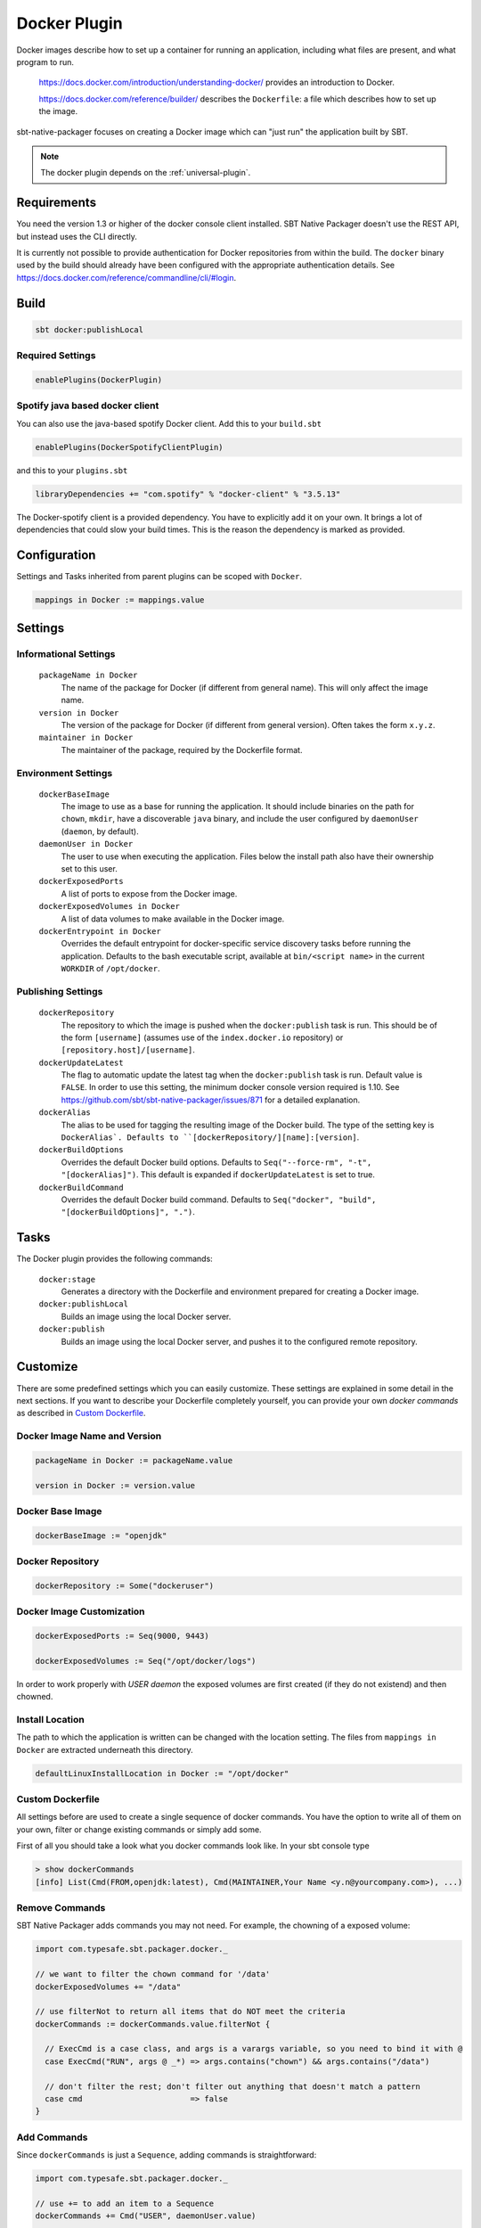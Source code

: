 .. _docker-plugin:

Docker Plugin
=============

Docker images describe how to set up a container for running an application, including what files are present, and what program to run.

  https://docs.docker.com/introduction/understanding-docker/ provides an introduction to Docker.

  https://docs.docker.com/reference/builder/ describes the ``Dockerfile``: a file which describes how to set up the image.

sbt-native-packager focuses on creating a Docker image which can "just run" the application built by SBT.

.. note:: The docker plugin depends on the :ref:`universal-plugin`.

Requirements
------------

You need the version 1.3 or higher of the docker console client installed.
SBT Native Packager doesn't use the REST API, but instead uses the CLI directly.

It is currently not possible to provide authentication for Docker repositories from within the build.
The ``docker`` binary used by the build should already have been configured with the appropriate
authentication details. See https://docs.docker.com/reference/commandline/cli/#login.


Build
-----

.. code-block:: bash

  sbt docker:publishLocal


Required Settings
~~~~~~~~~~~~~~~~~

.. code-block:: scala

  enablePlugins(DockerPlugin)

Spotify java based docker client
~~~~~~~~~~~~~~~~~~~~~~~~~~~~~~~~

You can also use the java-based spotify Docker client. Add this to your ``build.sbt``


.. code-block:: scala

  enablePlugins(DockerSpotifyClientPlugin)


and this to your ``plugins.sbt``

.. code-block:: scala

  libraryDependencies += "com.spotify" % "docker-client" % "3.5.13"

The Docker-spotify client is a provided dependency. You have to explicitly add it on your own. It brings a lot of dependencies
that could slow your build times. This is the reason the dependency is marked as provided.



Configuration
-------------

Settings and Tasks inherited from parent plugins can be scoped with ``Docker``.

.. code-block:: scala

  mappings in Docker := mappings.value


Settings
--------


Informational Settings
~~~~~~~~~~~~~~~~~~~~~~


  ``packageName in Docker``
    The name of the package for Docker (if different from general name).
    This will only affect the image name.

  ``version in Docker``
    The version of the package for Docker (if different from general version).  Often takes the form ``x.y.z``.

  ``maintainer in Docker``
    The maintainer of the package, required by the Dockerfile format.

Environment Settings
~~~~~~~~~~~~~~~~~~~~

  ``dockerBaseImage``
    The image to use as a base for running the application. It should include binaries on the path for ``chown``, ``mkdir``, have a discoverable ``java`` binary, and include the user configured by ``daemonUser`` (``daemon``, by default).

  ``daemonUser in Docker``
    The user to use when executing the application. Files below the install path also have their ownership set to this user.

  ``dockerExposedPorts``
    A list of ports to expose from the Docker image.

  ``dockerExposedVolumes in Docker``
    A list of data volumes to make available in the Docker image.

  ``dockerEntrypoint in Docker``
    Overrides the default entrypoint for docker-specific service discovery tasks before running the application.
    Defaults to the bash executable script, available at ``bin/<script name>`` in the current ``WORKDIR`` of ``/opt/docker``.

Publishing Settings
~~~~~~~~~~~~~~~~~~~

  ``dockerRepository``
    The repository to which the image is pushed when the ``docker:publish`` task is run. This should be of the form ``[username]`` (assumes use of the ``index.docker.io`` repository) or ``[repository.host]/[username]``.

  ``dockerUpdateLatest``
    The flag to automatic update the latest tag when the ``docker:publish`` task is run. Default value is ``FALSE``.  In order to use this setting, the minimum docker console version required is 1.10. See https://github.com/sbt/sbt-native-packager/issues/871 for a detailed explanation.

  ``dockerAlias``
    The alias to be used for tagging the resulting image of the Docker build.
    The type of the setting key is ``DockerAlias`.
    Defaults to ``[dockerRepository/][name]:[version]``.

  ``dockerBuildOptions``
    Overrides the default Docker build options.
    Defaults to ``Seq("--force-rm", "-t", "[dockerAlias]")``. This default is expanded if ``dockerUpdateLatest`` is set to true.

  ``dockerBuildCommand``
    Overrides the default Docker build command.
    Defaults to ``Seq("docker", "build", "[dockerBuildOptions]", ".")``.

Tasks
-----
The Docker plugin provides the following commands:

  ``docker:stage``
    Generates a directory with the Dockerfile and environment prepared for creating a Docker image.

  ``docker:publishLocal``
    Builds an image using the local Docker server.

  ``docker:publish``
    Builds an image using the local Docker server, and pushes it to the configured remote repository.


Customize
---------

There are some predefined settings which you can easily customize. These
settings are explained in some detail in the next sections. If you want to
describe your Dockerfile completely yourself, you can provide your own
`docker commands` as described in `Custom Dockerfile`_.

Docker Image Name and Version
~~~~~~~~~~~~~~~~~~~~~~~~~~~~~

.. code-block:: scala

    packageName in Docker := packageName.value

    version in Docker := version.value

Docker Base Image
~~~~~~~~~~~~~~~~~

.. code-block:: scala

    dockerBaseImage := "openjdk"

Docker Repository
~~~~~~~~~~~~~~~~~

.. code-block:: scala

    dockerRepository := Some("dockeruser")

Docker Image Customization
~~~~~~~~~~~~~~~~~~~~~~~~~~

.. code-block:: scala

    dockerExposedPorts := Seq(9000, 9443)

    dockerExposedVolumes := Seq("/opt/docker/logs")


In order to work properly with `USER daemon` the exposed volumes are first
created (if they do not existend) and then chowned.

Install Location
~~~~~~~~~~~~~~~~
The path to which the application is written can be changed with the location setting.
The files from ``mappings in Docker`` are extracted underneath this directory.

.. code-block:: scala

  defaultLinuxInstallLocation in Docker := "/opt/docker"

Custom Dockerfile
~~~~~~~~~~~~~~~~~

All settings before are used to create a single sequence of docker commands.
You have the option to write all of them on your own, filter or change existing
commands or simply add some.

First of all you should take a look what you docker commands look like.
In your sbt console type

.. code-block:: bash

    > show dockerCommands
    [info] List(Cmd(FROM,openjdk:latest), Cmd(MAINTAINER,Your Name <y.n@yourcompany.com>), ...)



Remove Commands
~~~~~~~~~~~~~~~

SBT Native Packager adds commands you may not need. For example,
the chowning of a exposed volume:

.. code-block:: scala

  import com.typesafe.sbt.packager.docker._

  // we want to filter the chown command for '/data'
  dockerExposedVolumes += "/data"

  // use filterNot to return all items that do NOT meet the criteria
  dockerCommands := dockerCommands.value.filterNot {

    // ExecCmd is a case class, and args is a varargs variable, so you need to bind it with @
    case ExecCmd("RUN", args @ _*) => args.contains("chown") && args.contains("/data")

    // don't filter the rest; don't filter out anything that doesn't match a pattern
    case cmd                       => false
  }


Add Commands
~~~~~~~~~~~~

Since ``dockerCommands`` is just a ``Sequence``, adding commands is straightforward:

.. code-block:: scala

  import com.typesafe.sbt.packager.docker._

  // use += to add an item to a Sequence
  dockerCommands += Cmd("USER", daemonUser.value)

  // use ++= to merge a sequence with an existing sequence
  dockerCommands ++= Seq(
    // setting the run script executable
    ExecCmd("RUN",
      "chmod", "u+x",
       s"${(defaultLinuxInstallLocation in Docker).value}/bin/${executableScriptName.value}"),
    // setting a daemon user
    Cmd("USER", "daemon")
  )


Write from Scratch
~~~~~~~~~~~~~~~~~~

You can simply wipe out all docker commands with

.. code-block:: scala

  dockerCommands := Seq()


Now let's start adding some Docker commands.

.. code-block:: scala

  import com.typesafe.sbt.packager.docker._

  dockerCommands := Seq(
    Cmd("FROM", "openjdk:latest"),
    Cmd("MAINTAINER", maintainer.value),
    ExecCmd("CMD", "echo", "Hello, World from Docker")
  )

Busybox/Ash Support
~~~~~~~~~~~~~~~~~~~

Busybox is a popular minimal Docker base image that uses ash_, a much
more limited shell than bash.  By default, the Java archetype (:ref:`java-app-plugin`) generates two files for shell
support: a ``bash`` file, and a Windows ``.bat`` file.  If you build a Docker image for Busybox using the defaults, the
generated bash launch script will likely not work.

.. _ash: https://en.wikipedia.org/wiki/Almquist_shell

To handle this, you can use *AshScriptPlugin*, an ash-compatible archetype that is derived from the :ref:`java-app-plugin` archetype.
.  Enable this by including:

.. code-block:: scala

  enablePlugins(AshScriptPlugin)

With this plugin enabled an ash-compatible launch script will be generated in your Docker image.

Just like for :ref:`java-app-plugin`, you have the option of overriding the default script by supplying
your own ``src/templates/ash-template`` file.  When overriding the file don't forget to include
``${{template_declares}}`` somewhere to populate ``$app_classpath $app_mainclass`` from your sbt project.
You'll likely need these to launch your program.


